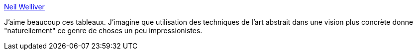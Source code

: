 :jbake-type: post
:jbake-status: published
:jbake-title: Neil Welliver
:jbake-tags: art,peinture,_mois_janv.,_année_2014
:jbake-date: 2014-01-09
:jbake-depth: ../
:jbake-uri: shaarli/1389286263000.adoc
:jbake-source: https://nicolas-delsaux.hd.free.fr/Shaarli?searchterm=http%3A%2F%2Flinesandcolors.com%2F2014%2F01%2F01%2Fneil-welliver%2F&searchtags=art+peinture+_mois_janv.+_ann%C3%A9e_2014
:jbake-style: shaarli

http://linesandcolors.com/2014/01/01/neil-welliver/[Neil Welliver]

J'aime beaucoup ces tableaux. J'imagine que utilisation des techniques de l'art abstrait dans une vision plus concrète donne "naturellement" ce genre de choses un peu impressionistes.
